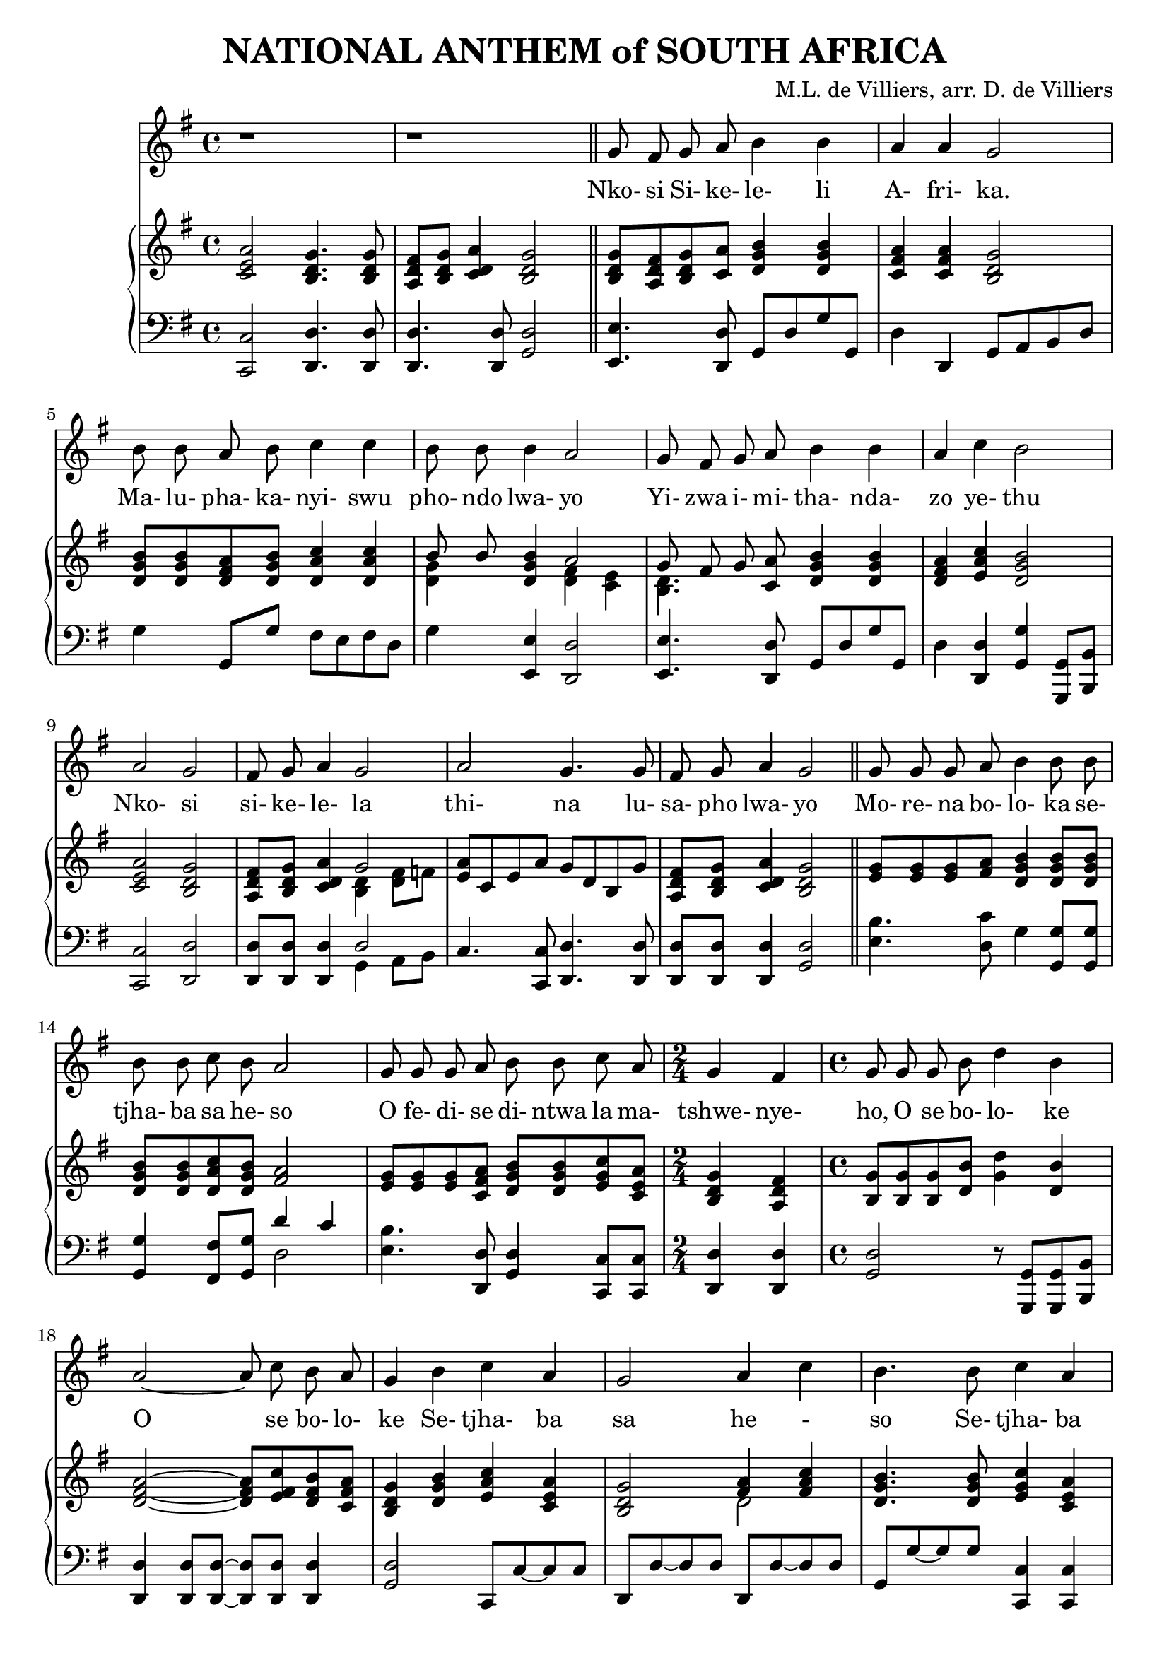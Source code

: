 \version "2.20.0"

\paper {
    page-count=#2
}

\header {
    title = "NATIONAL ANTHEM of SOUTH AFRICA"
    composer = "M.L. de Villiers, arr. D. de Villiers"
}

melody = \relative c'' {
  \clef treble
  \key g \major
  \time 4/4

  r1 |
  r1 \bar "||"

  g8 fis g a b4 b |
  a a g2 |
  b8 b a b c4 c4 |
  b8 b b4 a2 |
  g8 fis g a b4 b |
  a4 c b2 |
  a g |
  fis8 g a4 g2 |
  a g4. g8 |
  fis g a4 g2 \bar "||"

  g8 g g a b4 b8 b |
  b b c b a2 |
  g8 g g a b b c a |
  \time 2/4 g4 fis |
  \time 4/4 g8 g g b d4 b |
  a2~8 c b a |
  g4 b c a |
  g2 a4 c |
  b4. b8 c4 a |
  g4. g8 fis4 a |
  g4. a8 a4 a |
  a2. a8. a16 |

  \key d \major
  d,4 d fis fis |
  a2 a4 g8 fis |
  e4 g8( e) d4 cis |
  d2. a8. a16 |
  d4 d fis fis |
  a2 a4 a8 b |
  cis4 b8( a) b4 e, |
  a2. fis8 a |
  b4 b fis fis |
  a2 a4 a8 g |
  fis4 fis b g |
  e2. d8. fis16 |
  a4 a a d |
  d2 b4 a8. g16 |
  fis4 a b cis |
  d1 \bar "|."
}

text = \lyricmode {
  Nko- si Si- ke- le- li A- fri- ka.
  Ma- lu- pha- ka- nyi- swu pho- ndo lwa- yo
  Yi- zwa i- mi- tha- nda- zo ye- thu
  Nko- si si- ke- le- la
  thi- na lu- sa- pho  lwa- yo

  Mo- re- na bo- lo- ka se- tjha- ba sa he- so
  O fe- di- se di- ntwa la ma- tshwe- nye- ho,
  O se bo- lo- ke
  O se bo- lo- ke
  Se- tjha- ba sa he - so
  Se- tjha- ba sa South A- fri- ka,
  South A- fri- ka

  Uit die blou van on- se he- mel,
  Uit die diep- te- van ons see,
  Oor ons e- wi- ge ge- berg- tes
  Waar die kran- se- ant- woord gee.

  Sounds the call to come to- ge- ther,
  and u- ni- ted we shall stand.
  Let us live and strive for free- dom
  in South A- fri- ca our Land.
}

upper = \relative c {
  \clef treble
  \key g \major
  \time 4/4

  < c' e a >2 <b d g>4. <b d g>8 |
  <a d fis>8 <b d g> <c d a'>4 <b d g>2 |
  <b d g>8 <a d fis> <b d g> <c a'> <d g b>4  <d g b> |
  <c fis a> <c fis a> <b d g>2 |
  <d g b>8 <d g b> <d fis a> <d g b> <d a' c>4 <d a' c> |
  << {b'8 b} \\ {<d, g>4} >> <d g b> << { a'2 } \\ { <d, fis>4 <c e> } >> |
  << {g'8 fis g} \\ {<b, d>4.} >> <c a'>8 <d g b>4 <d g b> |
  <d fis a>4 <e a c> <d g b>2 |
  <c e a>2 <b d g> |
  <a d fis>8 <b d g> <c d a'>4 << {g'2} \\ {<b, d>4 <d fis>8 f} >> |
  <e a>8 c e a g d b g' |
  <a, d fis> <b d g> <c d a'>4 <b d g>2 |

  <e g>8 <e g> <e g> <fis a> <d g b>4 <d g b>8 <d g b> |
  <d g b> <d g b> <d a' c> <d g b> <fis a>2 |
  <e g>8 <e g> <e g> <c fis a> <d g b> <d g b> <e g c> <c e a> |
  <b d g>4 <a d fis> |
  <b g'>8 <b g'> <b g'> <d b'> <g d'>4 <d b'> |
  <d fis a>2~8 <e fis c'> <d fis b> <c fis a> |
  <b d g>4 <d g b> <e a c> <c e a> |
  <b d g>2 << { <fis' a>4 <fis a c> } \\ { d2 } >> |
  <d g b>4. <d g b>8 <e g c>4 <c e a> |
  <b d g>4. <b d g>8 <a d fis>4 <c d a'> |
  <b d g>4. <a a'>8 <a a'>4 <a a'> |
  << { a'2. } \\ { <d, g>4 <cis fis> <a cis e> } >> a8. a16 |

  \key d \major
  <fis a d>4 <fis a d> <b d fis> <b d fis> |
  <a cis a'>2 <a d a'>4 <a cis g'>8 <a d fis> |
  <b d e>4 <b g'>8 <g e'> <fis a d>4 <e a cis> |
  << { d'2. } \\ { fis,4 cis'8 b a4 } >> <g a>8. <g a>16 |
  <fis a d>4 <a d> <d fis> <d fis> |
  << {a'2 a4} \\ {d,4 cis d} >> <d a'>8 <d b'> |
  <e cis'>4 << { b'8 a } \\ { e4 } >> <fis b>4 <d e> |
  <cis a'>2. <d fis>8 <d fis a> |

  <d fis b>4 <d fis b> <a d fis> <a d fis> |
  << { <e' a>2 <e a>4 a8 g } \\ {d4 b cis <a e'>} >> |
  <a d fis>4 <a d fis> <b d fis b> <b e g> |
  << {e2. d8. fis16} \\ {<b, d>2 cis4 d8. d16} >> |
  <d a'>4 <cis g' a> <d fis a> <d fis d'> |
  <e g d'>2 <e g b>4 <fis a>8. <e g>16 |
  <d fis>4 <a d a'> <b d g b> <cis g' a cis> |
  <d fis a d>1 |
}

lower = \relative c, {
  \clef bass
  \key g \major

  <c c'>2 <d d'>4. <d d'>8 |
  <d d'>4. <d d'>8 <g d'>2 |
  <e e'>4. <d d'>8 g d' g g, |
  d'4 d, g8 a b d |
  g4 g,8 g' fis e fis d |
  g4 <e, e'> <d d'>2 |
  <e e'>4. <d d'>8 g d' g g, |
  d'4 <d, d'> <g g'> <g, g'>8 <b b'> |
  <c c'>2 <d d'> |
  <d d'>8 <d d'> <d d'>4 << { d'2 } \\ { g,4 a8 b } >> |
  c4. <c, c'>8 <d d'>4. <d d'>8 |
  <d d'> <d d'> <d d'>4 <g d'>2 |

  <e' b'>4. <d c'>8 g4 <g, g'>8 <g g'> |
  <g g'>4 <fis fis'>8 <g g'> << {d''4 c} \\ {d,2} >> |
  <e b'>4. <d, d'>8 <g d'>4 <c, c'>8 <c c'> |
  <d d'>4 <d d'> |
  <g d'>2 r8 <g, g'>8 <g g'> <b b'> |
  <d d'>4 <d d'>8 <d d'>~8 <d d'>8 <d d'>4 |
  <g d'>2 c,8 c'~8 c |
  d, d'~8 d d, d'~8 d |
  g, g'~8 g <c,, c'>4 <c c'> |
  <d d'>4. <d d'>8 <d d'>2 |
  <g d'>4. <a, a'>8 <a a'>4 <a a'> |
  <a a'>2 <a' g'>4 a8. a16 \bar "||"

  \key d \major
  <d, d'>4 <cis cis'> <b b'>2 |
  <fis' fis'> fis'4 e8 d |
  <g, g'>4 e8 g a4 <a, a'> |
  <b b'> <a a'>8 <g g'> <fis fis'>4 <e' e'> |
  <d d'> << {fis' fis b} \\ {d,8 cis b b' a g} >> |
  <fis a>4 <e g> <d fis> <f a>8 <f a> |
  <e a>4 <cis cis'> <d b'> <e gis> |
  << {a2.} \\ {a,4 e' a} >> <a,, a'>8 <a a'> |

  <a a'>4 <a a'>8 <a a'> <a a'>4 <a a'>8 <a a'> |
  <a a'>4 <a a'>8 <a a'> <a a'>4 <cis cis'> |
  <d d'> <cis cis'> <b b'> <e e'> |
  <g g'>2 <a a'>4 <b b'>8. <b b'>16 |
  <fis fis'>4 <e e'> <d d'> <b b'> |
  <e e'> <fis fis'> <g g'> <b b'>8. <e b'>16 |
  <a, a'>8 <g g'> <fis fis'>4 <g g'>8 <fis fis'> <e e'>4 |
  <d d'>1 |
}

\score {
  <<
    \new Voice = "mel" { \autoBeamOff \melody }
    \new Lyrics \lyricsto mel \text
    \new PianoStaff <<
      \new Staff = "upper" \upper
      \new Staff = "lower" \lower
    >>
  >>
  \layout {
    \context { \Staff \RemoveEmptyStaves }
  }
}
